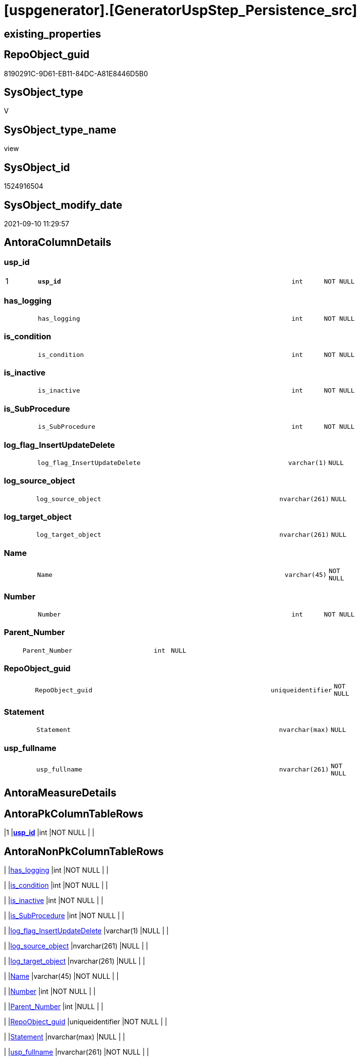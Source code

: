 = [uspgenerator].[GeneratorUspStep_Persistence_src]

== existing_properties

// tag::existing_properties[]
:ExistsProperty--antorareferencedlist:
:ExistsProperty--antorareferencinglist:
:ExistsProperty--is_repo_managed:
:ExistsProperty--is_ssas:
:ExistsProperty--ms_description:
:ExistsProperty--pk_index_guid:
:ExistsProperty--pk_indexpatterncolumndatatype:
:ExistsProperty--pk_indexpatterncolumnname:
:ExistsProperty--referencedobjectlist:
:ExistsProperty--sql_modules_definition:
:ExistsProperty--FK:
:ExistsProperty--AntoraIndexList:
:ExistsProperty--Columns:
// end::existing_properties[]

== RepoObject_guid

// tag::RepoObject_guid[]
8190291C-9D61-EB11-84DC-A81E8446D5B0
// end::RepoObject_guid[]

== SysObject_type

// tag::SysObject_type[]
V 
// end::SysObject_type[]

== SysObject_type_name

// tag::SysObject_type_name[]
view
// end::SysObject_type_name[]

== SysObject_id

// tag::SysObject_id[]
1524916504
// end::SysObject_id[]

== SysObject_modify_date

// tag::SysObject_modify_date[]
2021-09-10 11:29:57
// end::SysObject_modify_date[]

== AntoraColumnDetails

// tag::AntoraColumnDetails[]
[#column-usp_id]
=== usp_id

[cols="d,8m,m,m,m,d"]
|===
|1
|*usp_id*
|int
|NOT NULL
|
|
|===


[#column-has_logging]
=== has_logging

[cols="d,8m,m,m,m,d"]
|===
|
|has_logging
|int
|NOT NULL
|
|
|===


[#column-is_condition]
=== is_condition

[cols="d,8m,m,m,m,d"]
|===
|
|is_condition
|int
|NOT NULL
|
|
|===


[#column-is_inactive]
=== is_inactive

[cols="d,8m,m,m,m,d"]
|===
|
|is_inactive
|int
|NOT NULL
|
|
|===


[#column-is_SubProcedure]
=== is_SubProcedure

[cols="d,8m,m,m,m,d"]
|===
|
|is_SubProcedure
|int
|NOT NULL
|
|
|===


[#column-log_flag_InsertUpdateDelete]
=== log_flag_InsertUpdateDelete

[cols="d,8m,m,m,m,d"]
|===
|
|log_flag_InsertUpdateDelete
|varchar(1)
|NULL
|
|
|===


[#column-log_source_object]
=== log_source_object

[cols="d,8m,m,m,m,d"]
|===
|
|log_source_object
|nvarchar(261)
|NULL
|
|
|===


[#column-log_target_object]
=== log_target_object

[cols="d,8m,m,m,m,d"]
|===
|
|log_target_object
|nvarchar(261)
|NULL
|
|
|===


[#column-Name]
=== Name

[cols="d,8m,m,m,m,d"]
|===
|
|Name
|varchar(45)
|NOT NULL
|
|
|===


[#column-Number]
=== Number

[cols="d,8m,m,m,m,d"]
|===
|
|Number
|int
|NOT NULL
|
|
|===


[#column-Parent_Number]
=== Parent_Number

[cols="d,8m,m,m,m,d"]
|===
|
|Parent_Number
|int
|NULL
|
|
|===


[#column-RepoObject_guid]
=== RepoObject_guid

[cols="d,8m,m,m,m,d"]
|===
|
|RepoObject_guid
|uniqueidentifier
|NOT NULL
|
|
|===


[#column-Statement]
=== Statement

[cols="d,8m,m,m,m,d"]
|===
|
|Statement
|nvarchar(max)
|NULL
|
|
|===


[#column-usp_fullname]
=== usp_fullname

[cols="d,8m,m,m,m,d"]
|===
|
|usp_fullname
|nvarchar(261)
|NOT NULL
|
|
|===


// end::AntoraColumnDetails[]

== AntoraMeasureDetails

// tag::AntoraMeasureDetails[]

// end::AntoraMeasureDetails[]

== AntoraPkColumnTableRows

// tag::AntoraPkColumnTableRows[]
|1
|*<<column-usp_id>>*
|int
|NOT NULL
|
|














// end::AntoraPkColumnTableRows[]

== AntoraNonPkColumnTableRows

// tag::AntoraNonPkColumnTableRows[]

|
|<<column-has_logging>>
|int
|NOT NULL
|
|

|
|<<column-is_condition>>
|int
|NOT NULL
|
|

|
|<<column-is_inactive>>
|int
|NOT NULL
|
|

|
|<<column-is_SubProcedure>>
|int
|NOT NULL
|
|

|
|<<column-log_flag_InsertUpdateDelete>>
|varchar(1)
|NULL
|
|

|
|<<column-log_source_object>>
|nvarchar(261)
|NULL
|
|

|
|<<column-log_target_object>>
|nvarchar(261)
|NULL
|
|

|
|<<column-Name>>
|varchar(45)
|NOT NULL
|
|

|
|<<column-Number>>
|int
|NOT NULL
|
|

|
|<<column-Parent_Number>>
|int
|NULL
|
|

|
|<<column-RepoObject_guid>>
|uniqueidentifier
|NOT NULL
|
|

|
|<<column-Statement>>
|nvarchar(max)
|NULL
|
|

|
|<<column-usp_fullname>>
|nvarchar(261)
|NOT NULL
|
|

// end::AntoraNonPkColumnTableRows[]

== AntoraIndexList

// tag::AntoraIndexList[]

[#index-PK_GeneratorUspStep_Persistence_src]
=== PK_GeneratorUspStep_Persistence_src

* IndexSemanticGroup: xref:other/IndexSemanticGroup.adoc#_no_group[no_group]
+
--
* <<column-usp_id>>; int
--
* PK, Unique, Real: 1, 1, 0


[#index-UK_GeneratorUspStep_Persistence_src_2]
=== UK_GeneratorUspStep_Persistence_src++__++2

* IndexSemanticGroup: xref:other/IndexSemanticGroup.adoc#_no_group[no_group]
+
--
* <<column-usp_id>>; int
* <<column-Number>>; int
--
* PK, Unique, Real: 0, 1, 0

// end::AntoraIndexList[]

== AntoraParameterList

// tag::AntoraParameterList[]

// end::AntoraParameterList[]

== Other tags

source: property.RepoObjectProperty_cross As rop_cross


=== AdocUspSteps

// tag::adocuspsteps[]

// end::adocuspsteps[]


=== AntoraReferencedList

// tag::antorareferencedlist[]
* xref:repo.Index_ColumList_T.adoc[]
* xref:repo.RepoObject_gross.adoc[]
* xref:repo.RepoObject_gross2.adoc[]
* xref:uspgenerator.GeneratorUsp.adoc[]
// end::antorareferencedlist[]


=== AntoraReferencingList

// tag::antorareferencinglist[]
* xref:uspgenerator.usp_GeneratorUsp_insert_update_persistence.adoc[]
// end::antorareferencinglist[]


=== exampleUsage

// tag::exampleusage[]

// end::exampleusage[]


=== exampleUsage_2

// tag::exampleusage_2[]

// end::exampleusage_2[]


=== exampleUsage_3

// tag::exampleusage_3[]

// end::exampleusage_3[]


=== exampleUsage_4

// tag::exampleusage_4[]

// end::exampleusage_4[]


=== exampleUsage_5

// tag::exampleusage_5[]

// end::exampleusage_5[]


=== exampleWrong_Usage

// tag::examplewrong_usage[]

// end::examplewrong_usage[]


=== has_execution_plan_issue

// tag::has_execution_plan_issue[]

// end::has_execution_plan_issue[]


=== has_get_referenced_issue

// tag::has_get_referenced_issue[]

// end::has_get_referenced_issue[]


=== has_history

// tag::has_history[]

// end::has_history[]


=== has_history_columns

// tag::has_history_columns[]

// end::has_history_columns[]


=== is_persistence

// tag::is_persistence[]

// end::is_persistence[]


=== is_persistence_check_duplicate_per_pk

// tag::is_persistence_check_duplicate_per_pk[]

// end::is_persistence_check_duplicate_per_pk[]


=== is_persistence_check_for_empty_source

// tag::is_persistence_check_for_empty_source[]

// end::is_persistence_check_for_empty_source[]


=== is_persistence_delete_changed

// tag::is_persistence_delete_changed[]

// end::is_persistence_delete_changed[]


=== is_persistence_delete_missing

// tag::is_persistence_delete_missing[]

// end::is_persistence_delete_missing[]


=== is_persistence_insert

// tag::is_persistence_insert[]

// end::is_persistence_insert[]


=== is_persistence_truncate

// tag::is_persistence_truncate[]

// end::is_persistence_truncate[]


=== is_persistence_update_changed

// tag::is_persistence_update_changed[]

// end::is_persistence_update_changed[]


=== is_repo_managed

// tag::is_repo_managed[]
0
// end::is_repo_managed[]


=== is_ssas

// tag::is_ssas[]
0
// end::is_ssas[]


=== microsoft_database_tools_support

// tag::microsoft_database_tools_support[]

// end::microsoft_database_tools_support[]


=== MS_Description

// tag::ms_description[]

* xref:sqldb:uspgenerator.GeneratorUspStep_Persistence_src.adoc[] creates all possible steps for GeneratorUspStep
* xref:sqldb:uspgenerator.GeneratorUspStep_Persistence_IsInactive_setpoint.adoc[] determines which steps should be activated based on settings in xref:sqldb:repo.RepoObject_persistence.adoc[]
* xref:sqldb:uspgenerator.usp_GeneratorUsp_insert_update_persistence.adoc[] uses these views
// end::ms_description[]


=== persistence_source_RepoObject_fullname

// tag::persistence_source_repoobject_fullname[]

// end::persistence_source_repoobject_fullname[]


=== persistence_source_RepoObject_fullname2

// tag::persistence_source_repoobject_fullname2[]

// end::persistence_source_repoobject_fullname2[]


=== persistence_source_RepoObject_guid

// tag::persistence_source_repoobject_guid[]

// end::persistence_source_repoobject_guid[]


=== persistence_source_RepoObject_xref

// tag::persistence_source_repoobject_xref[]

// end::persistence_source_repoobject_xref[]


=== pk_index_guid

// tag::pk_index_guid[]
319D0C2F-0796-EB11-84F4-A81E8446D5B0
// end::pk_index_guid[]


=== pk_IndexPatternColumnDatatype

// tag::pk_indexpatterncolumndatatype[]
int
// end::pk_indexpatterncolumndatatype[]


=== pk_IndexPatternColumnName

// tag::pk_indexpatterncolumnname[]
usp_id
// end::pk_indexpatterncolumnname[]


=== pk_IndexSemanticGroup

// tag::pk_indexsemanticgroup[]

// end::pk_indexsemanticgroup[]


=== ReferencedObjectList

// tag::referencedobjectlist[]
* [repo].[Index_ColumList_T]
* [repo].[RepoObject_gross]
* [repo].[RepoObject_gross2]
* [uspgenerator].[GeneratorUsp]
// end::referencedobjectlist[]


=== usp_persistence_RepoObject_guid

// tag::usp_persistence_repoobject_guid[]

// end::usp_persistence_repoobject_guid[]


=== UspExamples

// tag::uspexamples[]

// end::uspexamples[]


=== UspParameters

// tag::uspparameters[]

// end::uspparameters[]

== Boolean Attributes

source: property.RepoObjectProperty WHERE property_int = 1

// tag::boolean_attributes[]

// end::boolean_attributes[]

== sql_modules_definition

// tag::sql_modules_definition[]
[%collapsible]
=======
[source,sql]
----

/*
<<property_start>>MS_Description
* xref:sqldb:uspgenerator.GeneratorUspStep_Persistence_src.adoc[] creates all possible steps for GeneratorUspStep
* xref:sqldb:uspgenerator.GeneratorUspStep_Persistence_IsInactive_setpoint.adoc[] determines which steps should be activated based on settings in xref:sqldb:repo.RepoObject_persistence.adoc[]
* xref:sqldb:uspgenerator.usp_GeneratorUsp_insert_update_persistence.adoc[] uses these views
<<property_end>>
*/

CREATE View uspgenerator.GeneratorUspStep_Persistence_src
As
--00:00:01
Select
    --
    usp_id                      = gu.id
  , Number                      = 100
  , Parent_Number               = Null
  , Name                        = 'check for empty source'
  , has_logging                 = 0
  , is_condition                = 1
  , is_inactive                 = 0
  , is_SubProcedure             = 0
  , Statement                   = '(SELECT count(*) FROM ' + ro.persistence_source_SysObject_fullname + ') = 0'
  , log_source_object           = ro.persistence_source_SysObject_fullname
  , log_target_object           = Cast(Null As NVarchar(261))
  , log_flag_InsertUpdateDelete = Cast(Null As Char(1))
  --
  , gu.usp_fullname
  , ro.RepoObject_guid
From
    repo.RepoObject_gross         As ro
    Inner Join
        uspgenerator.GeneratorUsp As gu
            On
            ro.RepoObject_schema_name   = gu.usp_schema
            And ro.usp_persistence_name = gu.usp_name
Union All
--00:00:01
Select
    --
    usp_id                      = gu.id
  , Number                      = 110
  , Parent_Number               = 100
  , Name                        = 'ERROR 50110: persistence source is empty'
  , has_logging                 = 0
  , is_condition                = 0
  , is_inactive                 = 0
  , is_SubProcedure             = 0
  , Statement                   = ' THROW 50110
  , ''persistence source is empty: ' + ro.persistence_source_SysObject_fullname + '''
  , 1;
'
  , log_source_object           = Cast(Null As NVarchar(261))
  , log_target_object           = Cast(Null As NVarchar(261))
  , log_flag_InsertUpdateDelete = Cast(Null As Char(1))
  --
  , gu.usp_fullname
  , ro.RepoObject_guid
From
    repo.RepoObject_gross         As ro
    Inner Join
        uspgenerator.GeneratorUsp As gu
            On
            ro.RepoObject_schema_name   = gu.usp_schema
            And ro.usp_persistence_name = gu.usp_name
Union All
--00:01:19
Select
    --will be empty if PK doesn't exist
    usp_id                      = gu.id
  , Number                      = 300
  , Parent_Number               = Null
  , Name                        = 'check duplicate per PK'
  , has_logging                 = 0
  , is_condition                = 1
  , is_inactive                 = 0
  , is_SubProcedure             = 0
  , Statement                   = 'EXISTS(SELECT TOP 1 1 FROM ' + ro.persistence_source_SysObject_fullname + ' GROUP BY ' + i.ColumnList
                                  + ' HAVING COUNT(*) > 1)'
  , log_source_object           = ro.persistence_source_SysObject_fullname
  , log_target_object           = Cast(Null As NVarchar(261))
  , log_flag_InsertUpdateDelete = Cast(Null As Char(1))
  --
  , gu.usp_fullname
  , ro.RepoObject_guid
From
    repo.RepoObject_gross         As ro
    Inner Join
        uspgenerator.GeneratorUsp As gu
            On
            ro.RepoObject_schema_name   = gu.usp_schema
            And ro.usp_persistence_name = gu.usp_name
    --INNER JOIN because step 300 should be created only when PK exists in persistence_source

    Inner Join
        repo.RepoObject_gross     As ro_s
            On
            ro_s.RepoObject_guid        = ro.persistence_source_RepoObject_guid

    Inner Join
        repo.Index_ColumList_T    As i
            On
            i.index_guid                = ro_s.pk_index_guid
Union All
--00:01:25
Select
    --will be empty if PK doesn't exist
    usp_id                      = gu.id
  , Number                      = 310
  , Parent_Number               = 300
  , Name                        = 'ERROR 50310: persistence source PK not unique'
  , has_logging                 = 0
  , is_condition                = 0
  , is_inactive                 = 0
  , is_SubProcedure             = 0
  , Statement                   = ' THROW 50310
  , ''persistence source PK not unique: ' + ro.persistence_source_SysObject_fullname + '; ' + i.ColumnList
                                  + '''
  , 1;
'
  , log_source_object           = Cast(Null As NVarchar(261))
  , log_target_object           = Cast(Null As NVarchar(261))
  , log_flag_InsertUpdateDelete = Cast(Null As Char(1))
  --
  , gu.usp_fullname
  , ro.RepoObject_guid
From
    repo.RepoObject_gross         As ro
    Inner Join
        uspgenerator.GeneratorUsp As gu
            On
            ro.RepoObject_schema_name   = gu.usp_schema
            And ro.usp_persistence_name = gu.usp_name
    --INNER JOIN because step 300 should be created only when PK exists in persistence_source

    Inner Join
        repo.RepoObject_gross     As ro_s
            On
            ro_s.RepoObject_guid        = ro.persistence_source_RepoObject_guid

    Inner Join
        repo.Index_ColumList_T    As i
            On
            i.index_guid                = ro_s.pk_index_guid
Union All
--00:00:00
Select
    --
    usp_id                      = gu.id
  , Number                      = 400
  , Parent_Number               = Null
  , Name                        = 'truncate persistence target'
  , has_logging                 = 1
  , is_condition                = 0
  , is_inactive                 = 0
  , is_SubProcedure             = 0
  , Statement                   = 'TRUNCATE TABLE ' + ro.RepoObject_fullname
  , log_source_object           = Cast(Null As NVarchar(261))
  , log_target_object           = ro.RepoObject_fullname
  , log_flag_InsertUpdateDelete = 'D'
  --
  , gu.usp_fullname
  , ro.RepoObject_guid
From
    repo.RepoObject_gross         As ro
    Inner Join
        uspgenerator.GeneratorUsp As gu
            On
            ro.RepoObject_schema_name   = gu.usp_schema
            And ro.usp_persistence_name = gu.usp_name
Union All
--00:01:19
Select
    --will be empty if PK doesn't exist
    usp_id                      = gu.id
  , Number                      = 500
  , Parent_Number               = Null
  , Name                        = 'delete persistence target missing in source'
  , has_logging                 = 1
  , is_condition                = 0
  , is_inactive                 = 0
  , is_SubProcedure             = 0
  , Statement                   = 'DELETE T
FROM ' + ro.RepoObject_fullname + ' AS T
WHERE
NOT EXISTS
(SELECT 1 FROM ' + ro.persistence_source_SysObject_fullname + ' AS S
WHERE
' + i.PersistenceWhereColumnList + ')
 '
  , log_source_object           = ro.persistence_source_SysObject_fullname
  , log_target_object           = ro.RepoObject_fullname
  , log_flag_InsertUpdateDelete = 'D'
  --
  , gu.usp_fullname
  , ro.RepoObject_guid
From
    repo.RepoObject_gross         As ro
    Inner Join
        uspgenerator.GeneratorUsp As gu
            On
            ro.RepoObject_schema_name   = gu.usp_schema
            And ro.usp_persistence_name = gu.usp_name
    --INNER JOIN because step 500 should be created only when PK exists in persistence_source

    Inner Join
        repo.RepoObject_gross     As ro_s
            On
            ro_s.RepoObject_guid        = ro.persistence_source_RepoObject_guid

    Inner Join
        repo.Index_ColumList_T    As i
            On
            i.index_guid                = ro_s.pk_index_guid
Union All
--00:01:53
Select
    --will be empty if PK doesn't exist
    usp_id                      = gu.id
  , Number                      = 550
  , Parent_Number               = Null
  , Name                        = 'delete persistence target changed'
  , has_logging                 = 1
  , is_condition                = 0
  , is_inactive                 = 0
  , is_SubProcedure             = 0
  , Statement                   = 'DELETE T
FROM ' + ro.RepoObject_fullname + ' AS T
INNER JOIN ' + ro.persistence_source_SysObject_fullname + ' AS S
ON
' + i.PersistenceWhereColumnList + '
WHERE
' + ro.PersistenceCompareColumnList
  , log_source_object           = ro.persistence_source_SysObject_fullname
  , log_target_object           = ro.RepoObject_fullname
  , log_flag_InsertUpdateDelete = 'D'
  --
  , gu.usp_fullname
  , ro.RepoObject_guid
From
    repo.RepoObject_gross2        As ro
    Inner Join
        uspgenerator.GeneratorUsp As gu
            On
            ro.RepoObject_schema_name   = gu.usp_schema
            And ro.usp_persistence_name = gu.usp_name
    --INNER JOIN because step 500 should be created only when PK exists in persistence_source

    Inner Join
        repo.RepoObject_gross     As ro_s
            On
            ro_s.RepoObject_guid        = ro.persistence_source_RepoObject_guid

    Inner Join
        repo.Index_ColumList_T    As i
            On
            i.index_guid                = ro_s.pk_index_guid
Union All
--00:01:41
Select
    --will be empty if PK doesn't exist
    usp_id                      = gu.id
  , Number                      = 600
  , Parent_Number               = Null
  , Name                        = 'update changed'
  , has_logging                 = 1
  , is_condition                = 0
  , is_inactive                 = 0
  , is_SubProcedure             = 0
  , Statement                   = 'UPDATE T
SET
' + ro.PersistenceUpdateColumnList + '
FROM ' + ro.RepoObject_fullname + ' AS T
INNER JOIN ' + ro.persistence_source_SysObject_fullname + ' AS S
ON
' + i.PersistenceWhereColumnList + '
WHERE
' + ro.PersistenceCompareColumnList
  , log_source_object           = ro.persistence_source_SysObject_fullname
  , log_target_object           = ro.RepoObject_fullname
  , log_flag_InsertUpdateDelete = 'U'
  --
  , gu.usp_fullname
  , ro.RepoObject_guid
From
    repo.RepoObject_gross2        As ro
    Inner Join
        uspgenerator.GeneratorUsp As gu
            On
            ro.RepoObject_schema_name   = gu.usp_schema
            And ro.usp_persistence_name = gu.usp_name
    --INNER JOIN because step 500 should be created only when PK exists in persistence_source

    Inner Join
        repo.RepoObject_gross     As ro_s
            On
            ro_s.RepoObject_guid        = ro.persistence_source_RepoObject_guid

    Inner Join
        repo.Index_ColumList_T    As i
            On
            i.index_guid                = ro_s.pk_index_guid
Union All
--00:02:06
Select
    --will be empty if PK doesn't exist
    usp_id                      = gu.id
  , Number                      = 700
  , Parent_Number               = Null
  , Name                        = 'insert missing'
  , has_logging                 = 1
  , is_condition                = 0
  , is_inactive                 = 0
  , is_SubProcedure             = 0
  , Statement                   = 'INSERT INTO 
 ' + ro.RepoObject_fullname + '
 (
' + ro.PersistenceInsertColumnList + ')
SELECT
' + ro.PersistenceInsertColumnList + '
FROM ' + ro.persistence_source_SysObject_fullname + ' AS S
WHERE
NOT EXISTS
(SELECT 1
FROM ' + ro.RepoObject_fullname + ' AS T
WHERE
' + i.PersistenceWhereColumnList + ')'
  , log_source_object           = ro.persistence_source_SysObject_fullname
  , log_target_object           = ro.RepoObject_fullname
  , log_flag_InsertUpdateDelete = 'I'
  --
  , gu.usp_fullname
  , ro.RepoObject_guid
From
    repo.RepoObject_gross2        As ro
    Inner Join
        uspgenerator.GeneratorUsp As gu
            On
            ro.RepoObject_schema_name   = gu.usp_schema
            And ro.usp_persistence_name = gu.usp_name
    --INNER JOIN because step 500 should be created only when PK exists in persistence_source

    Inner Join
        repo.RepoObject_gross     As ro_s
            On
            ro_s.RepoObject_guid        = ro.persistence_source_RepoObject_guid

    Inner Join
        repo.Index_ColumList_T    As i
            On
            i.index_guid                = ro_s.pk_index_guid
Union All
--00:00:04
Select
    --should be used in combination with truncate
    usp_id                      = gu.id
  , Number                      = 800
  , Parent_Number               = Null
  , Name                        = 'insert all'
  , has_logging                 = 1
  , is_condition                = 0
  , is_inactive                 = 0
  , is_SubProcedure             = 0
  , Statement                   = 'INSERT INTO 
 ' + ro.RepoObject_fullname + '
 (
' + ro.PersistenceInsertColumnList + ')
SELECT
' + ro.PersistenceInsertColumnList + '
FROM ' + ro.persistence_source_SysObject_fullname + ' AS S'
  , log_source_object           = ro.persistence_source_SysObject_fullname
  , log_target_object           = ro.RepoObject_fullname
  , log_flag_InsertUpdateDelete = 'I'
  --
  , gu.usp_fullname
  , ro.RepoObject_guid
From
    repo.RepoObject_gross2        As ro
    Inner Join
        uspgenerator.GeneratorUsp As gu
            On
            ro.RepoObject_schema_name   = gu.usp_schema
            And ro.usp_persistence_name = gu.usp_name
Union All
--00:00:09
Select
    usp_id                      = gu.id
  , Number                      = 900
  , Parent_Number               = Null
  , Name                        = 'merge'
  , has_logging                 = 1
  , is_condition                = 0
  , is_inactive                 = 0
  , is_SubProcedure             = 0
  , Statement                   = 'INSERT INTO 
 ' + ro.RepoObject_fullname + '
 (
' + ro.PersistenceInsertColumnList + ')
SELECT
' + ro.PersistenceInsertColumnList + '
FROM ' + ro.persistence_source_SysObject_fullname + ' AS S'
  , log_source_object           = ro.persistence_source_SysObject_fullname
  , log_target_object           = ro.RepoObject_fullname
  , log_flag_InsertUpdateDelete = 'I'
  --
  , gu.usp_fullname
  , ro.RepoObject_guid
From
    repo.RepoObject_gross2        As ro
    Inner Join
        uspgenerator.GeneratorUsp As gu
            On
            ro.RepoObject_schema_name   = gu.usp_schema
            And ro.usp_persistence_name = gu.usp_name
/*
MERGE [graph].[ReferencedObject] as T
USING
(
    SELECT
        [RepoObject_guid] AS [Procedure_RepoObject_guid]
      , ''                AS [Instance]
    FROM
        [repo].[RepoObject]
    WHERE
        [RepoObject_type] = 'P'
) AS S
ON T.[Procedure_RepoObject_guid] = S.[Procedure_RepoObject_guid]
   AND T.[Instance] = S.[Instance]
WHEN MATCHED AND (
                     t.property_nvarchar <> Cast(s.property_value As NVarchar(4000))
                     Or t.property_value Is Null
                        And Not s.property_value Is Null
                     Or s.property_value Is Null
                        And Not t.property_value Is Null
                 )
    Then Update Set
             property_value = s.property_value
WHEN NOT MATCHED BY TARGET
    THEN INSERT
         (
             $FROM_ID
           , $TO_ID
         )
         VALUES
             (
                 referencing.$NODE_ID
               , referenced.$NODE_ID
             )
WHEN NOT MATCHED BY SOURCE
    THEN DELETE
OUTPUT
    deleted.*
  , $ACTION
  , inserted.*;

*/

----
=======
// end::sql_modules_definition[]


